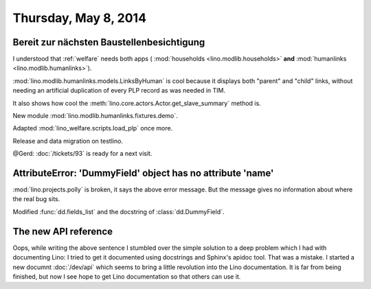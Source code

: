=====================
Thursday, May 8, 2014
=====================

Bereit zur nächsten Baustellenbesichtigung
------------------------------------------

I understood that :ref:`welfare` needs both apps (
:mod:`households <lino.modlib.households>` **and**
:mod:`humanlinks <lino.modlib.humanlinks>`).

:mod:`lino.modlib.humanlinks.models.LinksByHuman` is cool because it
displays both "parent" and "child" links, without needing an
artificial duplication of every PLP record as was needed in TIM.

It also shows how cool the :meth:`lino.core.actors.Actor.get_slave_summary`
method is.

New module :mod:`lino.modlib.humanlinks.fixtures.demo`.

Adapted :mod:`lino_welfare.scripts.load_plp` once more.

Release and data migration on testlino.

@Gerd: :doc:`/tickets/93` is ready for a next visit.


AttributeError: 'DummyField' object has no attribute 'name'
-----------------------------------------------------------

:mod:`lino.projects.polly` is broken, it says the above error
message. But the message gives no information about where the real bug
sits.

Modified :func:`dd.fields_list` and the docstring of
:class:`dd.DummyField`.

The new API reference
---------------------

Oops, while writing the above sentence I stumbled over the simple
solution to a deep problem which I had with documenting Lino: I tried
to get it documented using docstrings and Sphinx's apidoc tool. That
was a mistake. I started a new documnt :doc:`/dev/api` which seems to
bring a little revolution into the Lino documentation. It is far from
being finished, but now I see hope to get Lino documentation so that
others can use it.


